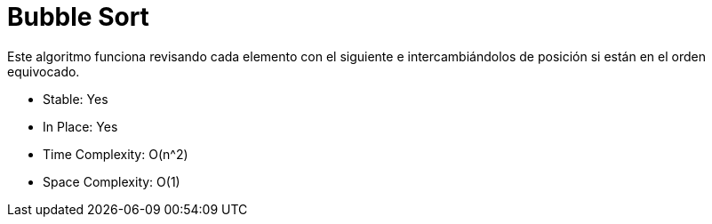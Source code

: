 = Bubble Sort

Este algoritmo funciona revisando cada elemento con el siguiente e intercambiándolos de posición si están en el orden equivocado.

- Stable: Yes
- In Place: Yes
- Time Complexity: O(n^2)
- Space Complexity: O(1)